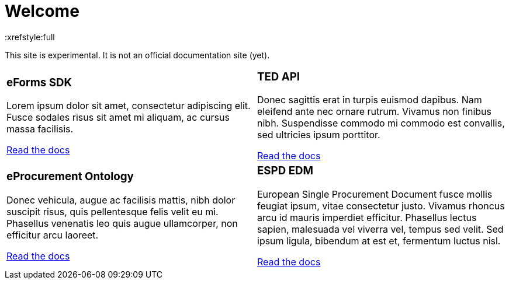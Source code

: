 = Welcome
:xrefstyle:full

This site is experimental. It is not an official documentation site (yet).

[cols="1a,1a"]
[grid=all]
[frame=all]

|====

|
=== eForms SDK
Lorem ipsum dolor sit amet, consectetur adipiscing elit. Fusce sodales risus sit amet mi aliquam, ac cursus massa facilisis. 

<<eforms-docs:ROOT:index.adoc#, Read the docs>>

|
=== TED API
Donec sagittis erat in turpis euismod dapibus. Nam eleifend ante nec ornare rutrum. Vivamus non finibus nibh. Suspendisse commodo mi commodo est convallis, sed ultricies ipsum porttitor. 

<<tedapi:ROOT:index.adoc, Read the docs>>
|
=== eProcurement Ontology
Donec vehicula, augue ac facilisis mattis, nibh dolor suscipit risus, quis pellentesque felis velit eu mi. Phasellus venenatis leo quis augue ullamcorper, non efficitur arcu laoreet. 

<<EPO:ROOT:index.adoc#, Read the docs>>

|
=== ESPD EDM 
European Single Procurement Document fusce mollis feugiat ipsum, vitae consectetur justo. Vivamus rhoncus arcu id mauris imperdiet efficitur. Phasellus lectus sapien, malesuada vel viverra vel, tempus sed velit. Sed ipsum ligula, bibendum at est et, fermentum luctus nisl.

<<ESPD-EDM:ROOT:index.adoc#, Read the docs>>


|====